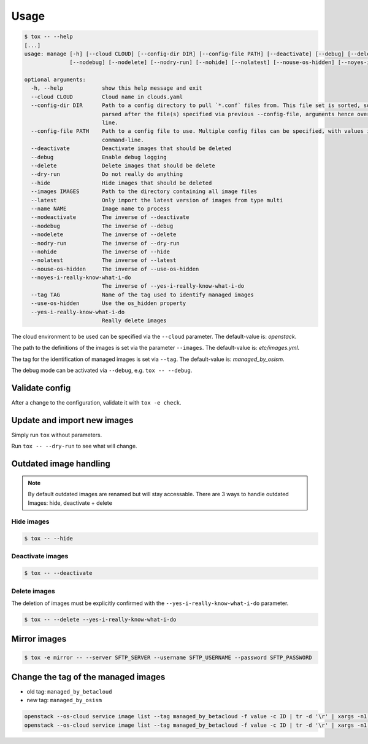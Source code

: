 =====
Usage
=====

.. code-block:: bash

  $ tox -- --help
  [...]
  usage: manage [-h] [--cloud CLOUD] [--config-dir DIR] [--config-file PATH] [--deactivate] [--debug] [--delete] [--dry-run] [--hide] [--images IMAGES] [--latest] [--name NAME] [--nodeactivate]
                [--nodebug] [--nodelete] [--nodry-run] [--nohide] [--nolatest] [--nouse-os-hidden] [--noyes-i-really-know-what-i-do] [--tag TAG] [--use-os-hidden] [--yes-i-really-know-what-i-do]

  optional arguments:
    -h, --help            show this help message and exit
    --cloud CLOUD         Cloud name in clouds.yaml
    --config-dir DIR      Path to a config directory to pull `*.conf` files from. This file set is sorted, so as to provide a predictable parse order if individual options are over-ridden. The set is
                          parsed after the file(s) specified via previous --config-file, arguments hence over-ridden options in the directory take precedence. This option must be set from the command-
                          line.
    --config-file PATH    Path to a config file to use. Multiple config files can be specified, with values in later files taking precedence. Defaults to None. This option must be set from the
                          command-line.
    --deactivate          Deactivate images that should be deleted
    --debug               Enable debug logging
    --delete              Delete images that should be delete
    --dry-run             Do not really do anything
    --hide                Hide images that should be deleted
    --images IMAGES       Path to the directory containing all image files
    --latest              Only import the latest version of images from type multi
    --name NAME           Image name to process
    --nodeactivate        The inverse of --deactivate
    --nodebug             The inverse of --debug
    --nodelete            The inverse of --delete
    --nodry-run           The inverse of --dry-run
    --nohide              The inverse of --hide
    --nolatest            The inverse of --latest
    --nouse-os-hidden     The inverse of --use-os-hidden
    --noyes-i-really-know-what-i-do
                          The inverse of --yes-i-really-know-what-i-do
    --tag TAG             Name of the tag used to identify managed images
    --use-os-hidden       Use the os_hidden property
    --yes-i-really-know-what-i-do
                          Really delete images

The cloud environment to be used can be specified via the ``--cloud`` parameter. The default-value is: `openstack`.

The path to the definitions of the images is set via the parameter ``--images``. The default-value is: `etc/images.yml`.

The tag for the identification of managed images is set via ``--tag``. The default-value is: `managed_by_osism`.

The debug mode can be activated via ``--debug``, e.g.  ``tox -- --debug``.

Validate config
===============

After a change to the configuration, validate it with ``tox -e check``.

Update and import new images
============================

Simply run ``tox`` without parameters.

Run ``tox -- --dry-run`` to see what will change.

Outdated image handling
=======================

.. note:: By default outdated images are renamed but will stay accessable. There are 3 ways to handle outdated Images: hide, deactivate + delete

Hide images
-----------

.. code-block:: bash

  $ tox -- --hide

Deactivate images
-----------------

.. code-block:: bash

  $ tox -- --deactivate

Delete images
-------------

The deletion of images must be explicitly confirmed with the ``--yes-i-really-know-what-i-do`` parameter.

.. code-block:: bash

    $ tox -- --delete --yes-i-really-know-what-i-do

Mirror images
=============

.. code-block:: bash

    $ tox -e mirror -- --server SFTP_SERVER --username SFTP_USERNAME --password SFTP_PASSWORD

Change the tag of the managed images
====================================

* old tag: ``managed_by_betacloud``
* new tag: ``managed_by_osism``

.. code-block:: bash

    openstack --os-cloud service image list --tag managed_by_betacloud -f value -c ID | tr -d '\r' | xargs -n1 openstack --os-cloud service image set --tag managed_by_osism
    openstack --os-cloud service image list --tag managed_by_betacloud -f value -c ID | tr -d '\r' | xargs -n1 openstack --os-cloud service image unset --tag managed_by_betacloud
